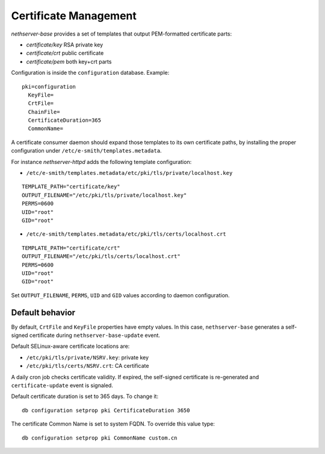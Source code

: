 ======================
Certificate Management
======================

*nethserver-base* provides a set of templates that output
PEM-formatted certificate parts:

*  *certificate/key* RSA private key
*  *certificate/crt* public certificate
*  *certificate/pem* both key+crt parts

Configuration is inside the ``configuration`` database. Example: ::

  pki=configuration
    KeyFile=
    CrtFile=
    ChainFile=
    CertificateDuration=365
    CommonName=


A certificate consumer daemon should expand those templates to its own
certificate paths, by installing the proper configuration under
``/etc/e-smith/templates.metadata``.

For instance *nethserver-httpd* adds the following template
configuration:

*  ``/etc/e-smith/templates.metadata/etc/pki/tls/private/localhost.key``

::

   TEMPLATE_PATH="certificate/key"
   OUTPUT_FILENAME="/etc/pki/tls/private/localhost.key"
   PERMS=0600
   UID="root"
   GID="root"

*  ``/etc/e-smith/templates.metadata/etc/pki/tls/certs/localhost.crt``

::

   TEMPLATE_PATH="certificate/crt"
   OUTPUT_FILENAME="/etc/pki/tls/certs/localhost.crt"
   PERMS=0600
   UID="root"
   GID="root"

Set ``OUTPUT_FILENAME``, ``PERMS``, ``UID`` and ``GID`` values according
to daemon configuration.

Default behavior
=================

By default, ``CrtFile`` and ``KeyFile`` properties have empty values. In
this case, ``nethserver-base`` generates a self-signed certificate
during ``nethserver-base-update`` event.

Default SELinux-aware certificate locations are:

* ``/etc/pki/tls/private/NSRV.key``: private key
* ``/etc/pki/tls/certs/NSRV.crt``: CA certificate

A daily cron job checks certificate validity. If expired, the
self-signed certificate is re-generated and ``certificate-update`` event
is signaled.

Default certificate duration is set to 365 days. To change it:

::

       db configuration setprop pki CertificateDuration 3650

The certificate Common Name is set to system FQDN. To override this
value type:

::

       db configuration setprop pki CommonName custom.cn

